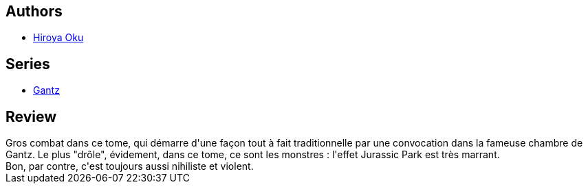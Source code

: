 :jbake-type: post
:jbake-status: published
:jbake-title: Gantz/12
:jbake-tags:  combat, monstre, mort,_année_2014,_mois_mai,rayon-bd,read
:jbake-date: 2014-05-25
:jbake-depth: ../../
:jbake-uri: goodreads/books/9782845806290.adoc
:jbake-bigImage: https://i.gr-assets.com/images/S/compressed.photo.goodreads.com/books/1332346434l/4937654._SX98_.jpg
:jbake-smallImage: https://i.gr-assets.com/images/S/compressed.photo.goodreads.com/books/1332346434l/4937654._SX50_.jpg
:jbake-source: https://www.goodreads.com/book/show/4937654
:jbake-style: goodreads goodreads-book

++++
<div class="book-description">

</div>
++++


## Authors
* link:../authors/304949.html[Hiroya Oku]

## Series
* link:../series/Gantz.html[Gantz]

## Review

++++
Gros combat dans ce tome, qui démarre d'une façon tout à fait traditionnelle par une convocation dans la fameuse chambre de Gantz. Le plus "drôle", évidement, dans ce tome, ce sont les monstres : l'effet Jurassic Park est très marrant.<br/>Bon, par contre, c'est toujours aussi nihiliste et violent.
++++